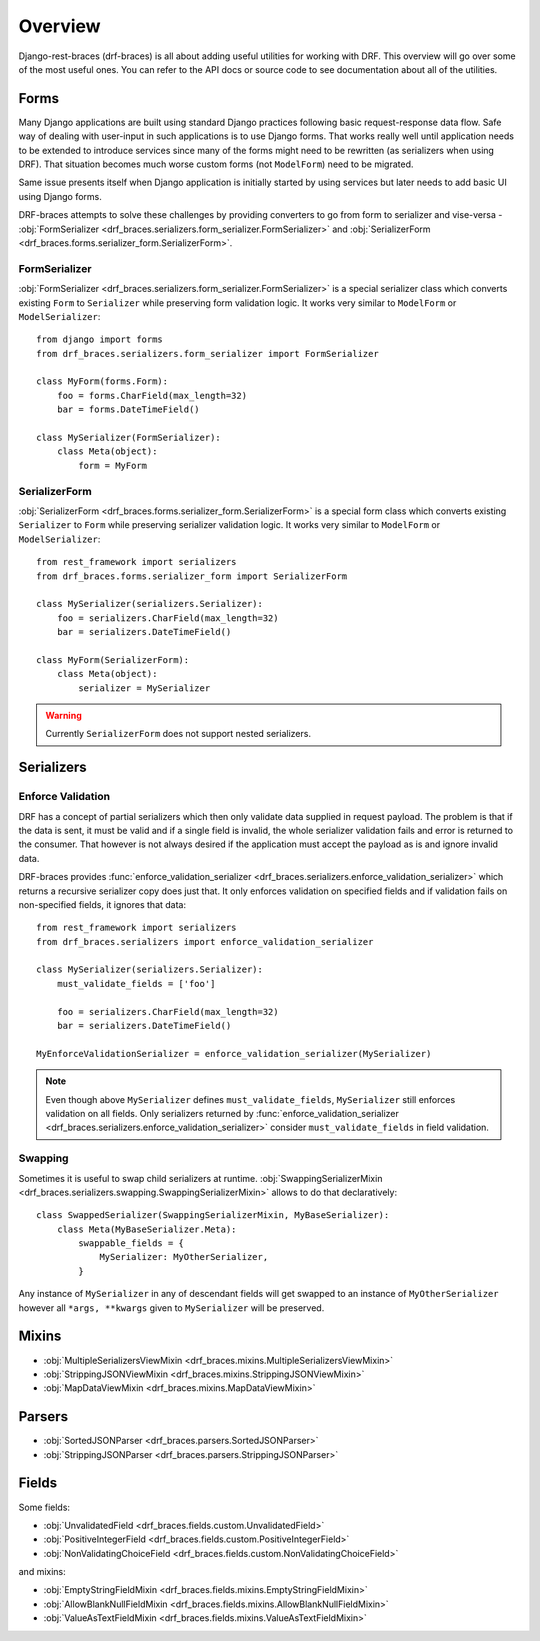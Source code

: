 ========
Overview
========

Django-rest-braces (drf-braces) is all about adding useful utilities for working with DRF.
This overview will go over some of the most useful ones. You can refer to the API docs or source
code to see documentation about all of the utilities.

Forms
=====

Many Django applications are built using standard Django practices following basic request-response
data flow. Safe way of dealing with user-input in such applications is to use
Django forms. That works really well until application needs to be extended to introduce services
since many of the forms might need to be rewritten (as serializers when using DRF).
That situation becomes much worse custom forms (not ``ModelForm``) need to be migrated.

Same issue presents itself when Django application is initially started by using services
but later needs to add basic UI using Django forms.

DRF-braces attempts to solve these challenges by providing converters to go from form to
serializer and vise-versa -
:obj:`FormSerializer <drf_braces.serializers.form_serializer.FormSerializer>` and
:obj:`SerializerForm <drf_braces.forms.serializer_form.SerializerForm>`.

FormSerializer
--------------

:obj:`FormSerializer <drf_braces.serializers.form_serializer.FormSerializer>` is a special
serializer class which converts existing ``Form`` to ``Serializer`` while preserving form validation logic.
It works very similar to ``ModelForm`` or ``ModelSerializer``::

    from django import forms
    from drf_braces.serializers.form_serializer import FormSerializer

    class MyForm(forms.Form):
        foo = forms.CharField(max_length=32)
        bar = forms.DateTimeField()

    class MySerializer(FormSerializer):
        class Meta(object):
            form = MyForm

SerializerForm
--------------

:obj:`SerializerForm <drf_braces.forms.serializer_form.SerializerForm>` is a special form class
which converts existing ``Serializer`` to ``Form`` while preserving serializer validation logic.
It works very similar to ``ModelForm`` or ``ModelSerializer``::

    from rest_framework import serializers
    from drf_braces.forms.serializer_form import SerializerForm

    class MySerializer(serializers.Serializer):
        foo = serializers.CharField(max_length=32)
        bar = serializers.DateTimeField()

    class MyForm(SerializerForm):
        class Meta(object):
            serializer = MySerializer

.. warning::
    Currently ``SerializerForm`` does not support nested serializers.

Serializers
===========

Enforce Validation
------------------

DRF has a concept of partial serializers which then only validate data supplied in request payload.
The problem is that if the data is sent, it must be valid and if a single field is invalid,
the whole serializer validation fails and error is returned to the consumer.
That however is not always desired if the application must accept the payload as is
and ignore invalid data.

DRF-braces provides :func:`enforce_validation_serializer <drf_braces.serializers.enforce_validation_serializer>`
which returns a recursive serializer copy does just that. It only enforces validation on specified
fields and if validation fails on non-specified fields, it ignores that data::

    from rest_framework import serializers
    from drf_braces.serializers import enforce_validation_serializer

    class MySerializer(serializers.Serializer):
        must_validate_fields = ['foo']

        foo = serializers.CharField(max_length=32)
        bar = serializers.DateTimeField()

    MyEnforceValidationSerializer = enforce_validation_serializer(MySerializer)

.. note::
    Even though above ``MySerializer`` defines ``must_validate_fields``, ``MySerializer``
    still enforces validation on all fields. Only serializers returned by
    :func:`enforce_validation_serializer <drf_braces.serializers.enforce_validation_serializer>`
    consider ``must_validate_fields`` in field validation.

Swapping
--------

Sometimes it is useful to swap child serializers at runtime.
:obj:`SwappingSerializerMixin <drf_braces.serializers.swapping.SwappingSerializerMixin>` allows to do that declaratively::

    class SwappedSerializer(SwappingSerializerMixin, MyBaseSerializer):
        class Meta(MyBaseSerializer.Meta):
            swappable_fields = {
                MySerializer: MyOtherSerializer,
            }

Any instance of ``MySerializer`` in any of descendant fields will get swapped to an instance
of ``MyOtherSerializer`` however all ``*args, **kwargs`` given to ``MySerializer`` will be preserved.

Mixins
======

* :obj:`MultipleSerializersViewMixin <drf_braces.mixins.MultipleSerializersViewMixin>`
* :obj:`StrippingJSONViewMixin <drf_braces.mixins.StrippingJSONViewMixin>`
* :obj:`MapDataViewMixin <drf_braces.mixins.MapDataViewMixin>`

Parsers
=======

* :obj:`SortedJSONParser <drf_braces.parsers.SortedJSONParser>`
* :obj:`StrippingJSONParser <drf_braces.parsers.StrippingJSONParser>`

Fields
======

Some fields:

* :obj:`UnvalidatedField <drf_braces.fields.custom.UnvalidatedField>`
* :obj:`PositiveIntegerField <drf_braces.fields.custom.PositiveIntegerField>`
* :obj:`NonValidatingChoiceField <drf_braces.fields.custom.NonValidatingChoiceField>`

and mixins:

* :obj:`EmptyStringFieldMixin <drf_braces.fields.mixins.EmptyStringFieldMixin>`
* :obj:`AllowBlankNullFieldMixin <drf_braces.fields.mixins.AllowBlankNullFieldMixin>`
* :obj:`ValueAsTextFieldMixin <drf_braces.fields.mixins.ValueAsTextFieldMixin>`
